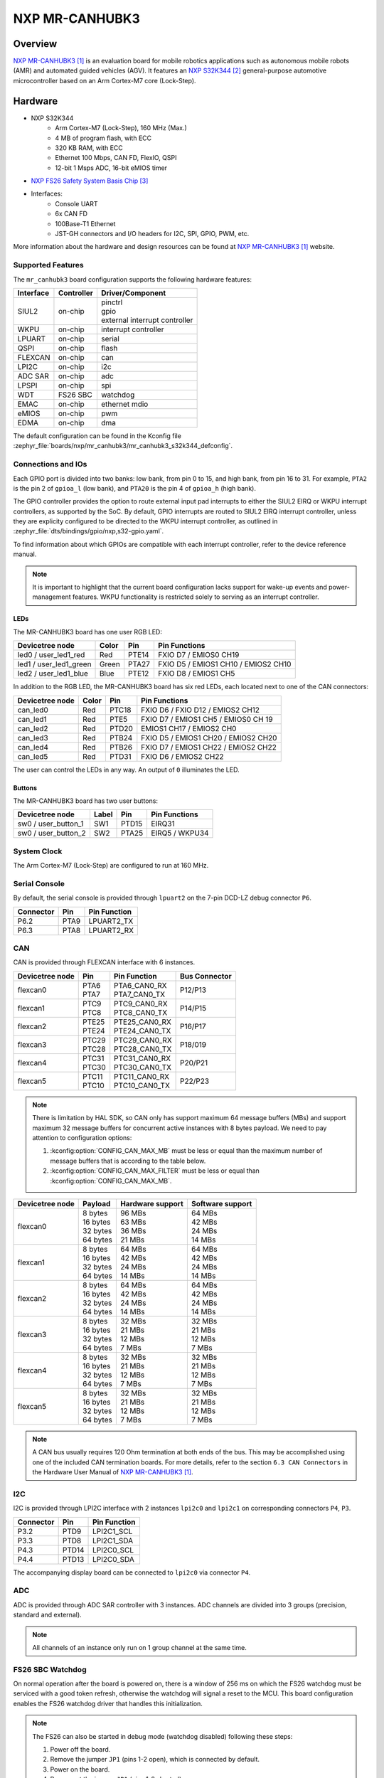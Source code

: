 .. _mr_canhubk3:

NXP MR-CANHUBK3
###############

Overview
********

`NXP MR-CANHUBK3`_ is an evaluation board for mobile robotics applications such
as autonomous mobile robots (AMR) and automated guided vehicles (AGV). It
features an `NXP S32K344`_ general-purpose automotive microcontroller based on
an Arm Cortex-M7 core (Lock-Step).

.. image:: img/mr_canhubk3_top.jpg
     :align: center
     :alt: NXP MR-CANHUBK3 (TOP)

Hardware
********

- NXP S32K344
    - Arm Cortex-M7 (Lock-Step), 160 MHz (Max.)
    - 4 MB of program flash, with ECC
    - 320 KB RAM, with ECC
    - Ethernet 100 Mbps, CAN FD, FlexIO, QSPI
    - 12-bit 1 Msps ADC, 16-bit eMIOS timer

- `NXP FS26 Safety System Basis Chip`_

- Interfaces:
    - Console UART
    - 6x CAN FD
    - 100Base-T1 Ethernet
    - JST-GH connectors and I/O headers for I2C, SPI, GPIO,
      PWM, etc.

More information about the hardware and design resources can be found at
`NXP MR-CANHUBK3`_ website.

Supported Features
==================

The ``mr_canhubk3`` board configuration supports the following hardware features:

============  ==========  ================================
Interface     Controller  Driver/Component
============  ==========  ================================
SIUL2         on-chip     | pinctrl
                          | gpio
                          | external interrupt controller
WKPU          on-chip     interrupt controller
LPUART        on-chip     serial
QSPI          on-chip     flash
FLEXCAN       on-chip     can
LPI2C         on-chip     i2c
ADC SAR       on-chip     adc
LPSPI         on-chip     spi
WDT           FS26 SBC    watchdog
EMAC          on-chip     ethernet
                          mdio
eMIOS         on-chip     pwm
EDMA          on-chip     dma
============  ==========  ================================

The default configuration can be found in the Kconfig file
:zephyr_file:`boards/nxp/mr_canhubk3/mr_canhubk3_s32k344_defconfig`.

Connections and IOs
===================

Each GPIO port is divided into two banks: low bank, from pin 0 to 15, and high
bank, from pin 16 to 31. For example, ``PTA2`` is the pin 2 of ``gpioa_l`` (low
bank), and ``PTA20`` is the pin 4 of ``gpioa_h`` (high bank).

The GPIO controller provides the option to route external input pad interrupts
to either the SIUL2 EIRQ or WKPU interrupt controllers, as supported by the SoC.
By default, GPIO interrupts are routed to SIUL2 EIRQ interrupt controller,
unless they are explicity configured to be directed to the WKPU interrupt
controller, as outlined in :zephyr_file:`dts/bindings/gpio/nxp,s32-gpio.yaml`.

To find information about which GPIOs are compatible with each interrupt
controller, refer to the device reference manual.

.. note::

   It is important to highlight that the current board configuration lacks
   support for wake-up events and power-management features. WKPU functionality
   is restricted solely to serving as an interrupt controller.

LEDs
----

The MR-CANHUBK3 board has one user RGB LED:

=======================  =====  =====  ===================================
Devicetree node          Color  Pin    Pin Functions
=======================  =====  =====  ===================================
led0 / user_led1_red     Red    PTE14  FXIO D7 / EMIOS0 CH19
led1 / user_led1_green   Green  PTA27  FXIO D5 / EMIOS1 CH10 / EMIOS2 CH10
led2 / user_led1_blue    Blue   PTE12  FXIO D8 / EMIOS1 CH5
=======================  =====  =====  ===================================

In addition to the RGB LED, the MR-CANHUBK3 board has six red LEDs, each located
next to one of the CAN connectors:

=======================  =====  =====  ===================================
Devicetree node          Color  Pin    Pin Functions
=======================  =====  =====  ===================================
can_led0                 Red    PTC18  FXIO D6 / FXIO D12 / EMIOS2 CH12
can_led1                 Red    PTE5   FXIO D7 / EMIOS1 CH5 / EMIOS0 CH 19
can_led2                 Red    PTD20  EMIOS1 CH17 / EMIOS2 CH0
can_led3                 Red    PTB24  FXIO D5 / EMIOS1 CH20 / EMIOS2 CH20
can_led4                 Red    PTB26  FXIO D7 / EMIOS1 CH22 / EMIOS2 CH22
can_led5                 Red    PTD31  FXIO D6 / EMIOS2 CH22
=======================  =====  =====  ===================================

The user can control the LEDs in any way. An output of ``0`` illuminates the LED.

Buttons
-------

The MR-CANHUBK3 board has two user buttons:

=======================  =====  =====  ==============
Devicetree node          Label  Pin    Pin Functions
=======================  =====  =====  ==============
sw0 / user_button_1      SW1    PTD15  EIRQ31
sw0 / user_button_2      SW2    PTA25  EIRQ5 / WKPU34
=======================  =====  =====  ==============

System Clock
============

The Arm Cortex-M7 (Lock-Step) are configured to run at 160 MHz.

Serial Console
==============

By default, the serial console is provided through ``lpuart2`` on the 7-pin
DCD-LZ debug connector ``P6``.

=========  =====  ============
Connector  Pin    Pin Function
=========  =====  ============
P6.2       PTA9   LPUART2_TX
P6.3       PTA8   LPUART2_RX
=========  =====  ============

CAN
===

CAN is provided through FLEXCAN interface with 6 instances.

===============  =======  ===============  =============
Devicetree node  Pin      Pin Function     Bus Connector
===============  =======  ===============  =============
flexcan0         | PTA6   | PTA6_CAN0_RX   P12/P13
                 | PTA7   | PTA7_CAN0_TX
flexcan1         | PTC9   | PTC9_CAN0_RX   P14/P15
                 | PTC8   | PTC8_CAN0_TX
flexcan2         | PTE25  | PTE25_CAN0_RX  P16/P17
                 | PTE24  | PTE24_CAN0_TX
flexcan3         | PTC29  | PTC29_CAN0_RX  P18/019
                 | PTC28  | PTC28_CAN0_TX
flexcan4         | PTC31  | PTC31_CAN0_RX  P20/P21
                 | PTC30  | PTC30_CAN0_TX
flexcan5         | PTC11  | PTC11_CAN0_RX  P22/P23
                 | PTC10  | PTC10_CAN0_TX
===============  =======  ===============  =============

.. note::
   There is limitation by HAL SDK, so CAN only has support maximum 64 message buffers (MBs)
   and support maximum 32 message buffers for concurrent active instances with 8 bytes
   payload. We need to pay attention to configuration options:

   1. :kconfig:option:`CONFIG_CAN_MAX_MB` must be less or equal than the
      maximum number of message buffers that is according to the table below.

   2. :kconfig:option:`CONFIG_CAN_MAX_FILTER` must be less or equal than
      :kconfig:option:`CONFIG_CAN_MAX_MB`.

===============  ==========  ================  ================
Devicetree node  Payload     Hardware support  Software support
===============  ==========  ================  ================
flexcan0         | 8 bytes   | 96 MBs          | 64 MBs
                 | 16 bytes  | 63 MBs          | 42 MBs
                 | 32 bytes  | 36 MBs          | 24 MBs
                 | 64 bytes  | 21 MBs          | 14 MBs
flexcan1         | 8 bytes   | 64 MBs          | 64 MBs
                 | 16 bytes  | 42 MBs          | 42 MBs
                 | 32 bytes  | 24 MBs          | 24 MBs
                 | 64 bytes  | 14 MBs          | 14 MBs
flexcan2         | 8 bytes   | 64 MBs          | 64 MBs
                 | 16 bytes  | 42 MBs          | 42 MBs
                 | 32 bytes  | 24 MBs          | 24 MBs
                 | 64 bytes  | 14 MBs          | 14 MBs
flexcan3         | 8 bytes   | 32 MBs          | 32 MBs
                 | 16 bytes  | 21 MBs          | 21 MBs
                 | 32 bytes  | 12 MBs          | 12 MBs
                 | 64 bytes  | 7 MBs           | 7 MBs
flexcan4         | 8 bytes   | 32 MBs          | 32 MBs
                 | 16 bytes  | 21 MBs          | 21 MBs
                 | 32 bytes  | 12 MBs          | 12 MBs
                 | 64 bytes  | 7 MBs           | 7 MBs
flexcan5         | 8 bytes   | 32 MBs          | 32 MBs
                 | 16 bytes  | 21 MBs          | 21 MBs
                 | 32 bytes  | 12 MBs          | 12 MBs
                 | 64 bytes  | 7 MBs           | 7 MBs
===============  ==========  ================  ================

.. note::
   A CAN bus usually requires 120 Ohm termination at both ends of the bus. This may be
   accomplished using one of the included CAN termination boards. For more details, refer
   to the section ``6.3 CAN Connectors`` in the Hardware User Manual of `NXP MR-CANHUBK3`_.

I2C
===

I2C is provided through LPI2C interface with 2 instances ``lpi2c0`` and ``lpi2c1``
on corresponding connectors ``P4``, ``P3``.

=========  =====  ============
Connector  Pin    Pin Function
=========  =====  ============
P3.2       PTD9   LPI2C1_SCL
P3.3       PTD8   LPI2C1_SDA
P4.3       PTD14  LPI2C0_SCL
P4.4       PTD13  LPI2C0_SDA
=========  =====  ============

The accompanying display board can be connected to ``lpi2c0`` via connector ``P4``.

ADC
===

ADC is provided through ADC SAR controller with 3 instances. ADC channels are divided into
3 groups (precision, standard and external).

.. note::
   All channels of an instance only run on 1 group channel at the same time.

FS26 SBC Watchdog
=================

On normal operation after the board is powered on, there is a window of 256 ms
on which the FS26 watchdog must be serviced with a good token refresh, otherwise
the watchdog will signal a reset to the MCU. This board configuration enables
the FS26 watchdog driver that handles this initialization.

.. note::

   The FS26 can also be started in debug mode (watchdog disabled) following
   these steps:

   1. Power off the board.
   2. Remove the jumper ``JP1`` (pins 1-2 open), which is connected by default.
   3. Power on the board.
   4. Reconnect the jumper ``JP1`` (pins 1-2 shorted).

External Flash
==============

The on-board MX25L6433F 64M-bit multi-I/O Serial NOR Flash memory is connected
to the QSPI controller port A1. This board configuration selects it as the
default flash controller.

Ethernet
========

This board has a single instance of Ethernet Media Access Controller (EMAC)
interfacing with a `NXP TJA1103`_ 100Base-T1 Ethernet PHY. Currently, there is
limited driver for this PHY that allows for overiding the default pin strapping configuration for
the PHY (RMII, master, autonomous mode enabled, polarity correction enabled)
to slave mode.

The 100Base-T1 signals are available in connector ``P9`` and can be converted to
100Base-T using a Ethernet media converter such as `RDDRONE-T1ADAPT`_.

Programming and Debugging
*************************

Applications for the ``mr_canhubk3`` board can be built in the usual way as
documented in :ref:`build_an_application`.

This board configuration supports `Lauterbach TRACE32`_, `SEGGER J-Link`_ and `pyOCD`_
West runners for flashing and debugging applications. Follow the steps described
in :ref:`lauterbach-trace32-debug-host-tools`, :ref:`jlink-debug-host-tools` and
:ref:`pyocd-debug-host-tools`,
to setup the flash and debug host tools for these runners, respectively. The
default runner is J-Link.

Flashing
========

Run the ``west flash`` command to flash the application using SEGGER J-Link.
Alternatively, run ``west flash -r trace32`` to use Lauterbach TRACE32, or
``west flash -r pyocd``` to use pyOCD.

The Lauterbach TRACE32 runner supports additional options that can be passed
through command line:

.. code-block:: console

   west flash -r trace32 --startup-args elfFile=<elf_path> loadTo=<flash/sram>
      eraseFlash=<yes/no> verifyFlash=<yes/no>

Where:

- ``<elf_path>`` is the path to the Zephyr application ELF in the output
  directory
- ``loadTo=flash`` loads the application to the SoC internal program flash
  (:kconfig:option:`CONFIG_XIP` must be set), and ``loadTo=sram`` load the
  application to SRAM. Default is ``flash``.
- ``eraseFlash=yes`` erases the whole content of SoC internal flash before the
  application is downloaded to either Flash or SRAM. This routine takes time to
  execute. Default is ``no``.
- ``verifyFlash=yes`` verify the SoC internal flash content after programming
  (use together with ``loadTo=flash``). Default is ``no``.

For example, to erase and verify flash content:

.. code-block:: console

   west flash -r trace32 --startup-args elfFile=build/zephyr/zephyr.elf loadTo=flash eraseFlash=yes verifyFlash=yes

Debugging
=========

Run the ``west debug`` command to start a GDB session using SEGGER J-Link.
Alternatively, run ``west debug -r trace32`` or ``west debug -r pyocd``
to launch the Lauterbach TRACE32 or pyOCD software debugging interface respectively.

References
**********

.. target-notes::

.. _NXP MR-CANHUBK3:
   https://www.nxp.com/design/development-boards/automotive-development-platforms/s32k-mcu-platforms/s32k344-evaluation-board-for-mobile-robotics-incorporating-100baset1-and-six-can-fd:MR-CANHUBK344

.. _NXP S32K344:
   https://www.nxp.com/products/processors-and-microcontrollers/s32-automotive-platform/s32k-auto-general-purpose-mcus/s32k3-microcontrollers-for-automotive-general-purpose:S32K3

.. _NXP FS26 Safety System Basis Chip:
   https://www.nxp.com/products/power-management/pmics-and-sbcs/safety-sbcs/safety-system-basis-chip-with-low-power-fit-for-asil-d:FS26

.. _NXP TJA1103:
   https://www.nxp.com/products/interfaces/ethernet-/automotive-ethernet-phys/asil-b-compliant-100base-t1-ethernet-phy:TJA1103

.. _RDDRONE-T1ADAPT:
   https://www.nxp.com/products/interfaces/ethernet-/automotive-ethernet-phys/ethernet-media-converter-for-drones-rovers-mobile-robotics-and-automotive:RDDRONE-T1ADAPT

.. _Lauterbach TRACE32:
   https://www.lauterbach.com

.. _SEGGER J-Link:
   https://wiki.segger.com/NXP_S32K3xx

.. _pyOCD:
   https://pyocd.io/
